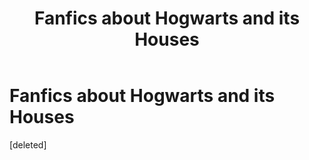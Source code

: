 #+TITLE: Fanfics about Hogwarts and its Houses

* Fanfics about Hogwarts and its Houses
:PROPERTIES:
:Score: 1
:DateUnix: 1576005156.0
:DateShort: 2019-Dec-10
:FlairText: Request
:END:
[deleted]

